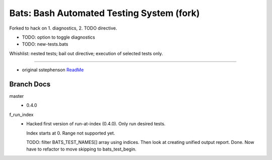 Bats: Bash Automated Testing System (fork)
============================================

Forked to hack on 1. diagnostics, 2. TODO directive.

- TODO: option to toggle diagnostics
- TODO: new-tests.bats

Whishlist: nested tests; bail out directive; execution of selected tests only.


-----

- original sstephenson ReadMe__

.. __: README.md


Branch Docs
-----------
master
  - 0.4.0

f_run_index
  - Hacked first version of run-at-index (0.4.0). Only run desired tests.

    Index starts at 0. Range not supported yet.

    TODO: filter BATS_TEST_NAMES[] array using indices. Then look at creating
    unified output report.
    Done. Now have to refactor to move skipping to bats_test_begin.


